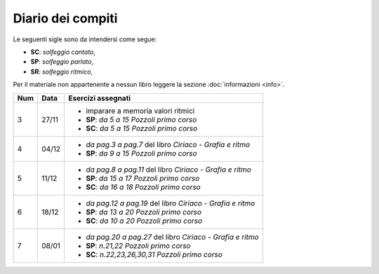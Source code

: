 Diario dei compiti
==================

Le seguenti sigle sono da intendersi come segue:

* **SC**: *solfeggio cantato*,
* **SP**: *solfeggio parlato*,
* **SR**: *solfeggio ritmico*,

Per il materiale non appartenente a nessun libro leggere la sezione :doc:`informazioni <info>`.

.. table:: 

    +-----+-------+-------------------------------------------------------------+
    | Num | Data  |                     Esercizi assegnati                      |
    +=====+=======+=============================================================+
    | 3   | 27/11 | * imparare a memoria valori ritmici                         |
    |     |       | * **SP**: *da 5 a 15* `Pozzoli primo corso`                 |
    |     |       | * **SC**: *da 5 a 15* `Pozzoli primo corso`                 |
    +-----+-------+-------------------------------------------------------------+
    | 4   | 04/12 | * *da pag.3 a pag.7* del libro `Ciriaco - Grafia e ritmo`   |
    |     |       | * **SP**: *da 9 a 15* `Pozzoli primo corso`                 |
    +-----+-------+-------------------------------------------------------------+
    | 5   | 11/12 | * *da pag.8 a pag.11* del libro `Ciriaco - Grafia e ritmo`  |
    |     |       | * **SP**: *da 15 a 17* `Pozzoli primo corso`                |
    |     |       | * **SC**: *da 16 a 18* `Pozzoli primo corso`                |
    +-----+-------+-------------------------------------------------------------+
    | 6   | 18/12 | * *da pag.12 a pag.19* del libro `Ciriaco - Grafia e ritmo` |
    |     |       | * **SP**: *da 13 a 20* `Pozzoli primo corso`                |
    |     |       | * **SC**: *da 10 a 20* `Pozzoli primo corso`                |
    +-----+-------+-------------------------------------------------------------+
    | 7   | 08/01 | * *da pag.20 a pag.27* del libro `Ciriaco - Grafia e ritmo` |
    |     |       | * **SP**: *n.21,22* `Pozzoli primo corso`                   |
    |     |       | * **SC**: *n.22,23,26,30,31* `Pozzoli primo corso`          |
    +-----+-------+-------------------------------------------------------------+